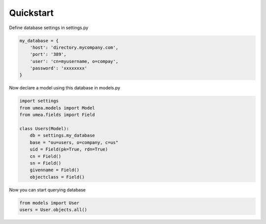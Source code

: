 .. _ref-quickstart:

Quickstart
===========


Define database settings in settings.py

.. code-block:: python

        my_database = {
            'host': 'directory.mycompany.com',
            'port': '389',
            'user': 'cn=myusername, o=compay',
            'password': 'xxxxxxxx'
        }
    

Now declare a model using this database in models.py 

.. code-block:: python

    import settings
    from umea.models import Model
    from umea.fields import Field

    class Users(Model):
        db = settings.my_database
        base = "ou=users, o=company, c=us"
        uid = Field(pk=True, rdn=True)
        cn = Field()
        sn = Field()
        givenname = Field()
        objectclass = Field()


Now you can start querying database 

.. code-block:: python

    from models import User
    users = User.objects.all()


